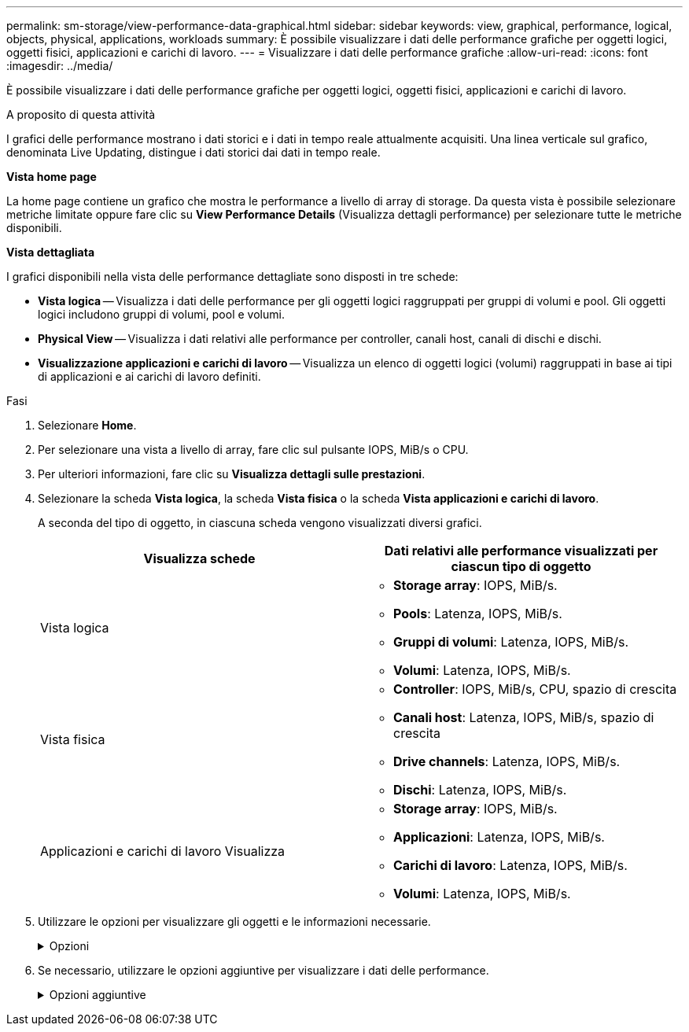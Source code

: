 ---
permalink: sm-storage/view-performance-data-graphical.html 
sidebar: sidebar 
keywords: view, graphical, performance, logical, objects, physical, applications, workloads 
summary: È possibile visualizzare i dati delle performance grafiche per oggetti logici, oggetti fisici, applicazioni e carichi di lavoro. 
---
= Visualizzare i dati delle performance grafiche
:allow-uri-read: 
:icons: font
:imagesdir: ../media/


[role="lead"]
È possibile visualizzare i dati delle performance grafiche per oggetti logici, oggetti fisici, applicazioni e carichi di lavoro.

.A proposito di questa attività
I grafici delle performance mostrano i dati storici e i dati in tempo reale attualmente acquisiti. Una linea verticale sul grafico, denominata Live Updating, distingue i dati storici dai dati in tempo reale.

*Vista home page*

La home page contiene un grafico che mostra le performance a livello di array di storage. Da questa vista è possibile selezionare metriche limitate oppure fare clic su *View Performance Details* (Visualizza dettagli performance) per selezionare tutte le metriche disponibili.

*Vista dettagliata*

I grafici disponibili nella vista delle performance dettagliate sono disposti in tre schede:

* *Vista logica* -- Visualizza i dati delle performance per gli oggetti logici raggruppati per gruppi di volumi e pool. Gli oggetti logici includono gruppi di volumi, pool e volumi.
* *Physical View* -- Visualizza i dati relativi alle performance per controller, canali host, canali di dischi e dischi.
* *Visualizzazione applicazioni e carichi di lavoro* -- Visualizza un elenco di oggetti logici (volumi) raggruppati in base ai tipi di applicazioni e ai carichi di lavoro definiti.


.Fasi
. Selezionare *Home*.
. Per selezionare una vista a livello di array, fare clic sul pulsante IOPS, MiB/s o CPU.
. Per ulteriori informazioni, fare clic su *Visualizza dettagli sulle prestazioni*.
. Selezionare la scheda *Vista logica*, la scheda *Vista fisica* o la scheda *Vista applicazioni e carichi di lavoro*.
+
A seconda del tipo di oggetto, in ciascuna scheda vengono visualizzati diversi grafici.

+
[cols="2*"]
|===
| Visualizza schede | Dati relativi alle performance visualizzati per ciascun tipo di oggetto 


 a| 
Vista logica
 a| 
** *Storage array*: IOPS, MiB/s.
** *Pools*: Latenza, IOPS, MiB/s.
** *Gruppi di volumi*: Latenza, IOPS, MiB/s.
** *Volumi*: Latenza, IOPS, MiB/s.




 a| 
Vista fisica
 a| 
** *Controller*: IOPS, MiB/s, CPU, spazio di crescita
** *Canali host*: Latenza, IOPS, MiB/s, spazio di crescita
** *Drive channels*: Latenza, IOPS, MiB/s.
** *Dischi*: Latenza, IOPS, MiB/s.




 a| 
Applicazioni e carichi di lavoro Visualizza
 a| 
** *Storage array*: IOPS, MiB/s.
** *Applicazioni*: Latenza, IOPS, MiB/s.
** *Carichi di lavoro*: Latenza, IOPS, MiB/s.
** *Volumi*: Latenza, IOPS, MiB/s.


|===
. Utilizzare le opzioni per visualizzare gli oggetti e le informazioni necessarie.
+
.Opzioni
[%collapsible]
====
[cols="2*"]
|===
| Opzioni per la visualizzazione degli oggetti | Descrizione 


 a| 
Espandere un cassetto per visualizzare l'elenco degli oggetti.
 a| 
I _cassetti di navigazione_ contengono oggetti di storage, come pool, gruppi di volumi e unità.

Fare clic sul cassetto per visualizzare l'elenco degli oggetti nel cassetto.



 a| 
Selezionare gli oggetti da visualizzare.
 a| 
Selezionare la casella di controllo a sinistra di ciascun oggetto per scegliere i dati delle prestazioni da visualizzare.



 a| 
Utilizzare Filter per trovare nomi di oggetti o nomi parziali.
 a| 
Nella casella Filter (filtro), immettere il nome o un nome parziale degli oggetti per elencare solo gli oggetti presenti nel cassetto.



 a| 
Fare clic su *Aggiorna grafici* dopo aver selezionato gli oggetti.
 a| 
Dopo aver selezionato gli oggetti dai cassetti, selezionare *Aggiorna grafici* per visualizzare i dati grafici degli elementi selezionati.



 a| 
Nascondere o mostrare il grafico
 a| 
Selezionare il titolo del grafico per nasconderlo o visualizzarlo.

|===
====
. Se necessario, utilizzare le opzioni aggiuntive per visualizzare i dati delle performance.
+
.Opzioni aggiuntive
[%collapsible]
====
[cols="2*"]
|===
| Opzione | Descrizione 


 a| 
Intervallo di tempo
 a| 
Selezionare il periodo di tempo che si desidera visualizzare (5 minuti, 1 ora, 8 ore, 1 giorno, 7 giorni, o 30 giorni). L'impostazione predefinita è 1 ora.


NOTE: Il caricamento dei dati delle performance per un periodo di 30 giorni può richiedere diversi minuti. Non allontanarsi dalla pagina Web, aggiornare la pagina Web o chiudere il browser durante il caricamento dei dati.



 a| 
Dettagli dei data point
 a| 
Posizionare il cursore del mouse sul grafico per visualizzare le metriche relative a un particolare punto dati.



 a| 
Barra di scorrimento
 a| 
Utilizzare la barra di scorrimento sotto il grafico per visualizzare un intervallo di tempo precedente o successivo.



 a| 
Barra di zoom
 a| 
Sotto il grafico, trascinare le maniglie della barra di zoom per ridurre l'intervallo di tempo. Più ampia è la barra di zoom, meno granulari sono i dettagli del grafico.

Per ripristinare il grafico, selezionare una delle opzioni relative all'intervallo di tempo.



 a| 
Trascinare e rilasciare
 a| 
Sul grafico, trascinare il cursore da un punto temporale all'altro per ingrandire un intervallo di tempo.

Per ripristinare il grafico, selezionare una delle opzioni relative all'intervallo di tempo.

|===
====

